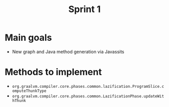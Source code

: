 #+title: Sprint 1

* Main goals
- New graph and Java method generation via Javassits

* Methods to implement
- ~org.graalvm.compiler.core.phases.common.lazification.ProgramSlice.computeThunkType~
- ~org.graalvm.compiler.core.phases.common.LazificationPhase.updateWithThunk~
